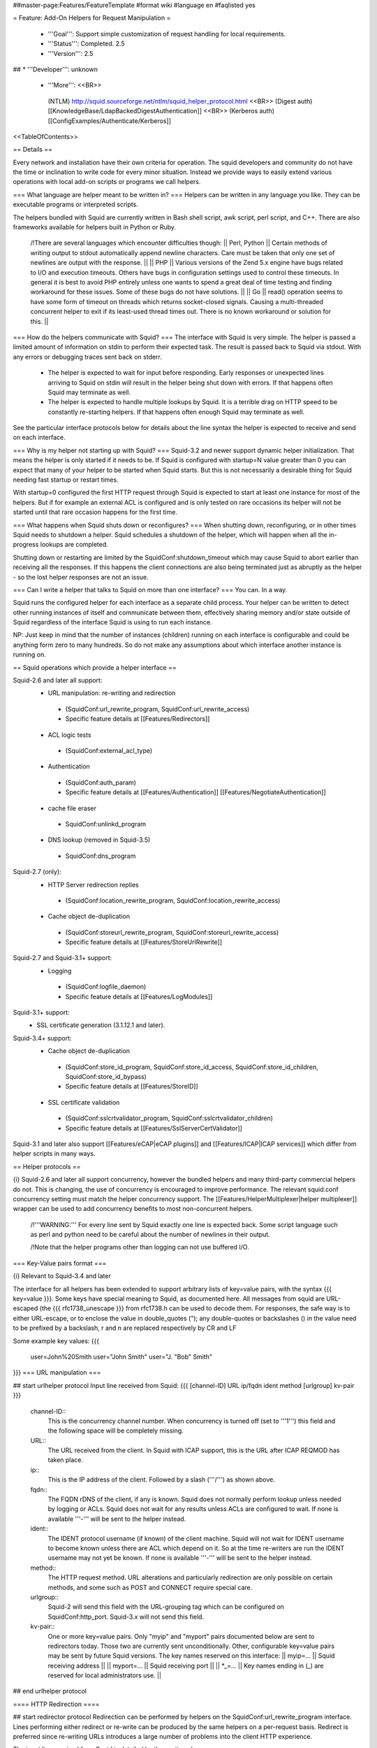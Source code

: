 ##master-page:Features/FeatureTemplate
#format wiki
#language en
#faqlisted yes

= Feature: Add-On Helpers for Request Manipulation =

 * '''Goal''': Support simple customization of request handling for local requirements.

 * '''Status''': Completed. 2.5

 * '''Version''': 2.5

## * '''Developer''': unknown

 * '''More''': <<BR>>
  (NTLM) http://squid.sourceforge.net/ntlm/squid_helper_protocol.html <<BR>>
  (Digest auth)  [[KnowledgeBase/LdapBackedDigestAuthentication]] <<BR>>
  (Kerberos auth) [[ConfigExamples/Authenticate/Kerberos]]

<<TableOfContents>>

== Details ==

Every network and installation have their own criteria for operation. The squid developers and community do not have the time or inclination to write code for every minor situation. Instead we provide ways to easily extend various operations with local add-on scripts or programs we call helpers.

=== What language are helper meant to be written in? ===
Helpers can be written in any language you like. They can be executable programs or interpreted scripts.

The helpers bundled with Squid are currently written in Bash shell script, awk script, perl script, and C++. There are also frameworks available for helpers built in Python or Ruby.

 /!\ There are several languages which encounter difficulties though:
 || Perl, Python || Certain methods of writing output to stdout automatically append newline characters. Care must be taken that only one set of newlines are output with the response. ||
 || PHP || Various versions of the Zend 5.x engine have bugs related to I/O and execution timeouts. Others have bugs in configuration settings used to control these timeouts. In general it is best to avoid PHP entirely unless one wants to spend a great deal of time testing and finding workaround for these issues. Some of these bugs do not have solutions. ||
 || Go || read() operation seems to have some form of timeout on threads which returns socket-closed signals. Causing a multi-threaded concurrent helper to exit if its least-used thread times out. There is no known workaround or solution for this. ||

=== How do the helpers communicate with Squid? ===
The interface with Squid is very simple. The helper is passed a limited amount of information on stdin to perform their expected task. The result is passed back to Squid via stdout. With any errors or debugging traces sent back on stderr.

 * The helper is expected to wait for input before responding. Early responses or unexpected lines arriving to Squid on stdin will result in the helper being shut down with errors. If that happens often Squid may terminate as well.

 * The helper is expected to handle multiple lookups by Squid. It is a terrible drag on HTTP speed to be constantly re-starting helpers. If that happens often enough Squid may terminate as well.

See the particular interface protocols below for details about the line syntax the helper is expected to receive and send on each interface.

=== Why is my helper not starting up with Squid? ===
Squid-3.2 and newer support dynamic helper initialization. That means the helper is only started if it needs to be. If Squid is configured with startup=N value greater than 0 you can expect that many of your helper to be started when Squid starts. But this is not necessarily a desirable thing for Squid needing fast startup or restart times.

With startup=0 configured the first HTTP request through Squid is expected to start at least one instance for most of the helpers. But if for example an external ACL is configured and is only tested on rare occasions its helper will not be started until that rare occasion happens for the first time.

=== What happens when Squid shuts down or reconfigures? ===
When shutting down, reconfiguring, or in other times Squid needs to shutdown a helper. Squid schedules a shutdown of the helper, which will happen when all the in-progress lookups are completed.

Shutting down or restarting are limited by the SquidConf:shutdown_timeout which may cause Squid to abort earlier than receiving all the responses. If this happens the client connections are also being terminated just as abruptly as the helper - so the lost helper responses are not an issue.

=== Can I write a helper that talks to Squid on more than one interface? ===
You can. In a way.

Squid runs the configured helper for each interface as a separate child process. Your helper can be written to detect other running instances of itself and communicate between them, effectively sharing memory and/or state outside of Squid regardless of the interface Squid is using to run each instance.

NP: Just keep in mind that the number of instances (children) running on each interface is configurable and could be anything form zero to many hundreds. So do not make any assumptions about which interface another instance is running on.

== Squid operations which provide a helper interface ==

Squid-2.6 and later all support:
 * URL manipulation: re-writing and redirection
  * (SquidConf:url_rewrite_program, SquidConf:url_rewrite_access)
  * Specific feature details at [[Features/Redirectors]]
 * ACL logic tests
  * (SquidConf:external_acl_type)
 * Authentication
  * (SquidConf:auth_param)
  * Specific feature details at [[Features/Authentication]] [[Features/NegotiateAuthentication]]
 * cache file eraser
  * SquidConf:unlinkd_program
 * DNS lookup (removed in Squid-3.5)
  * SquidConf:dns_program

Squid-2.7 (only):
 * HTTP Server redirection replies
  * (SquidConf:location_rewrite_program, SquidConf:location_rewrite_access)
 * Cache object de-duplication
  * (SquidConf:storeurl_rewrite_program, SquidConf:storeurl_rewrite_access)
  * Specific feature details at [[Features/StoreUrlRewrite]]

Squid-2.7 and Squid-3.1+ support:
 * Logging
  * (SquidConf:logfile_daemon)
  * Specific feature details at [[Features/LogModules]]

Squid-3.1+ support:
 * SSL certificate generation (3.1.12.1 and later).

Squid-3.4+ support:
 * Cache object de-duplication
  * (SquidConf:store_id_program, SquidConf:store_id_access, SquidConf:store_id_children, SquidConf:store_id_bypass)
  * Specific feature details at [[Features/StoreID]]
 * SSL certificate validation
  * (SquidConf:sslcrtvalidator_program, SquidConf:sslcrtvalidator_children)
  * Specific feature details at [[Features/SslServerCertValidator]]

Squid-3.1 and later also support [[Features/eCAP|eCAP plugins]] and [[Features/ICAP|ICAP services]] which differ from helper scripts in many ways.

== Helper protocols ==

{i} Squid-2.6 and later all support concurrency, however the bundled helpers and many third-party commercial helpers do not. This is changing, the use of concurrency is encouraged to improve performance. The relevant squid.conf concurrency setting must match the helper concurrency support. The [[Features/HelperMultiplexer|helper multiplexer]] wrapper can be used to add concurrency benefits to most non-concurrent helpers.

 /!\ '''WARNING:''' For every line sent by Squid exactly one line is expected back. Some script language such as perl and python need to be careful about the number of newlines in their output.

 /!\ Note that the helper programs other than logging can not use buffered I/O.

=== Key-Value pairs format ===

{i} Relevant to Squid-3.4 and later

The interface for all helpers has been extended to support arbitrary lists of key=value pairs, with the syntax {{{ key=value }}}.
Some keys have special meaning to Squid, as documented here.
All messages from squid are URL-escaped (the {{{ rfc1738_unescape }}} from rfc1738.h can be used to decode them.
For responses, the safe way is to either URL-escape, or to enclose the value in double_quotes ("); any double-quotes or backslashes (\) in the value need to be prefixed by a backslash, \r and \n are replaced respectively by CR and LF

Some example key values:
{{{
		user=John%20Smith
		user="John Smith"
		user="J. \"Bob\" Smith"
}}}
=== URL manipulation ===

## start urlhelper protocol
Input line received from Squid:
{{{
[channel-ID] URL ip/fqdn ident method [urlgroup] kv-pair
}}}

 channel-ID::
  This is the concurrency channel number. When concurrency is turned off (set to '''1''') this field and the following space will be completely missing.

 URL::
  The URL received from the client. In Squid with ICAP support, this is the URL after ICAP REQMOD has taken place.

 ip::
  This is the IP address of the client. Followed by a slash ('''/''') as shown above.

 fqdn::
  The FQDN rDNS of the client, if any is known. Squid does not normally perform lookup unless needed by logging or ACLs. Squid does not wait for any results unless ACLs are configured to wait. If none is available '''-''' will be sent to the helper instead.

 ident::
  The IDENT protocol username (if known) of the client machine. Squid will not wait for IDENT username to become known unless there are ACL which depend on it. So at the time re-writers are run the IDENT username may not yet be known. If none is available '''-''' will be sent to the helper instead.

 method::
  The HTTP request method. URL alterations and particularly redirection are only possible on certain methods, and some such as POST and CONNECT require special care.

 urlgroup::
  Squid-2 will send this field with the URL-grouping tag which can be configured on SquidConf:http_port. Squid-3.x will not send this field.

 kv-pair::
  One or more key=value pairs. Only "myip" and "myport" pairs documented below are sent to redirectors today. Those two are currently sent unconditionally. Other, configurable key=value pairs may be sent by future Squid versions. The key names reserved on this interface:
  || myip=... || Squid receiving address ||
  || myport=... || Squid receiving port ||
  || *_=... || Key names ending in (_) are reserved for local administrators use. ||

## end urlhelper protocol

==== HTTP Redirection ====

## start redirector protocol
Redirection can be performed by helpers on the SquidConf:url_rewrite_program interface. Lines performing either redirect or re-write can be produced by the same helpers on a per-request basis. Redirect is preferred since re-writing URLs introduces a large number of problems into the client HTTP experience.

The input line received from Squid is detailed by the section above.

Redirectors send a slightly different format of line back to Squid. 

Result line sent back to Squid:
{{{
[channel-ID] [result] [kv-pairs] [status:URL]
}}}

 channel-ID::
  When a concurrency '''channel-ID''' is received it must be sent back to Squid unchanged as the first entry on the line.

 result::
  One of the result codes:
  || OK || Success. A new URL is presented. ||
  || ERR || Success. No action for this URL. ||
  || BH || Failure. The helper encountered a problem. ||
  . {i} the result field is only accepted by [[Squid-3.4]] and newer.

 kv-pair::
  One or more key=value pairs. The key names reserved on this interface for HTTP redirection:
  || message=... || reserved ||
  || status=... || HTTP status code to use on the redirect. Must be one of: 301, 302, 303, 307, 308 ||
  || tag=... || reserved ||
  || ttl=... || reserved ||
  || url=... ||  redirect the client to given URL ||
  || *_=... || Key names ending in (_) are reserved for local administrators use. ||
  . {i} the kv-pair field is only accepted by [[Squid-3.4]] and newer.
  . {i} the kv-pair returned by this helper can be logged by the '''%note''' SquidConf:logformat code.

 status::
   The HTTP 301, 302 or 307 status code. Please see section 10.3 of RFC RFC:2616 for an explanation of the HTTP redirect codes and which request methods they may be sent on.

 URL::
  The URL to be used instead of the one sent by the client. This must be an absolute URL. ie starting with http:// or ftp:// etc.
 . {i} If no action is required leave status:URL area blank.
 . {i} The '''status''' and '''URL''' are separated by a colon (''':''') as shown above instead of whitespace.

## end redirector protocol

==== URL Re-Writing (Mangling) ====

## start urlrewrite protocol
URL re-writing can be performed by helpers on the SquidConf:url_rewrite_program, SquidConf:storeurl_rewrite_program and SquidConf:location_rewrite_program interfaces.

WARNING: when used on the url_rewrite_program interface re-writing URLs introduces a large number of problems into the client HTTP experience. Some of these problems can be mitigated with a paired helper running on the SquidConf:location_rewrite_program interface de-mangling the server redirection URLs.

## start urlrewrite onlyprotocol

Result line sent back to Squid:
{{{
[channel-ID] [result] [kv-pair] [URL]
}}}

 channel-ID::
  When a concurrency '''channel-ID''' is received it must be sent back to Squid unchanged as the first entry on the line.

 result::
  One of the result codes:
  || OK || Success. A new URL is presented ||
  || ERR || Success. No change for this URL. ||
  || BH || Failure. The helper encountered a problem. ||
  . {i} the result field is only accepted by [[Squid-3.4]] and newer.

 kv-pair::
  One or more key=value pairs. The key names reserved on this interface for URL re-writing:
  || message=... || reserved ||
  || rewrite-url=... || re-write the transaction to the given URL. ||
  || tag=... || reserved ||
  || ttl=... || reserved ||
  || *_=... || Key names ending in (_) are reserved for local administrators use. ||
  . {i} the kv-pair field is only accepted by [[Squid-3.4]] and newer.
  . {i} the kv-pair returned by this helper can be logged by the '''%note''' SquidConf:logformat code.
##  . {i} if the '''url=''' kv-pair for HTTP redirection is present re-write operation will not be performed.

 URL::
  The URL to be used instead of the one sent by the client. If no action is required leave the URL field blank. The URL sent must be an absolute URL. ie starting with http:// or ftp:// etc.

## end urlrewrite protocol

==== Store ID de-duplication ====

## start storeid protocol
URL to Store-ID mapping can be performed by helpers on the SquidConf:storeid_rewrite_program interface.

WARNING: care must be taken that the URLs de-duplicated onto one shared ID are actually duplicates. Clients needing to revalidate will cause the cached object to be sourced from either of the duplicate locations. If they are not real duplicates this can randomly cause major issues with the client experience.

## start storeid onlyprotocol

Result line sent back to Squid:
{{{
[channel-ID] result kv-pair
}}}

 channel-ID::
  When a concurrency '''channel-ID''' is received it must be sent back to Squid unchanged as the first entry on the line.

 result::
  One of the result codes:
  || OK || Success. A new storage ID is presented for this URL. ||
  || ERR || Success. No change for this URL. ||
  || BH || Failure. The helper encountered a problem. ||

 kv-pair::
  One or more key=value pairs. The key names reserved on this interface for URL re-writing:
  || message=... || reserved ||
  || store-id=... || set the cache storage ID for this URL. ||
  || tag=... || reserved ||
  || ttl=... || reserved ||
  || *_=... || Key names ending in (_) are reserved for local administrators use. ||
  . {i} the kv-pair returned by this helper can be logged by the '''%note''' SquidConf:logformat code.

 {i} This interface will also accept responses in the syntax delivered by [[Features/StoreUrlRewrite|Store URL-rewrite]] feature helpers written for [[Squid-2.7]]. However thst syntax is deprecated and such helpers should be upgraded as soon as possible to use this Store-ID syntax.

## end storeid protocol

=== Authenticator ===

==== Basic Scheme ====

## start basicauth protocol
Input line received from Squid:
{{{
[channel-ID] username password
}}}

 channel-ID::
  This is the concurrency channel number. When concurrency is turned off (set to '''1''') this field and the following space will be completely missing.

 username::
  The username field sent by the client in HTTP headers. It may be empty or missing.

 password::
  The password value sent by the client in HTTP headers. May be empty or missing.


Result line sent back to Squid:
{{{
[channel-ID] result [kv-pair]
}}}

 channel-ID::
  When a concurrency '''channel-ID''' is received it must be sent back to Squid unchanged as the first entry on the line.

 result::
  One of the result codes:
  || OK || Success. Valid credentials. ||
  || ERR || Success. Invalid credentials. ||
  || BH || Failure. The helper encountered a problem. ||
  . {i} the '''BH''' result code is only accepted by [[Squid-3.4]] and newer.

 kv-pair::
  One or more key=value pairs. The key names reserved on this interface:
  || group=... || reserved ||
  || message=... || A message string that Squid can display on an error page. ||
  || tag=... || reserved ||
  || ttl=... || reserved ||
  || *_=... || Key names ending in (_) are reserved for local administrators use. ||
  . {i} the kv-pair field is only accepted by [[Squid-3.4]] and newer.
  . {i} the kv-pair returned by this helper can be logged by the '''%note''' SquidConf:logformat code.


## end basicauth protocol

==== Bearer Scheme ====

  . {i} the '''Bearer''' authentication scheme is '''proposed''' to be supported by [[Squid-3.4]] and newer. But not yet implemented.

## start bearerauth protocol
Input line received from Squid:
{{{
channel-ID b64token
}}}

 channel-ID::
  This is the concurrency channel number.

 b64token::
  The opaque credentials token field sent by the client in HTTP headers.


Result line sent back to Squid:
{{{
channel-ID result [kv-pair]
}}}

 channel-ID::
  The concurrency '''channel-ID''' as received. It must be sent back to Squid unchanged as the first entry on the line.

 result::
  One of the result codes:
  || OK || Success. Valid credentials. ||
  || ERR || Success. Invalid credentials. ||
  || BH || Failure. The helper encountered a problem. ||

 kv-pair::
  One or more key=value pairs. The key names reserved on this interface:
  || group=... || reserved ||
  || message=... || A message string that Squid can display on an error page. ||
  || tag=... || reserved ||
  || ttl=... || reserved ||
  || user=... || reserved ||
  || *_=... || Key names ending in (_) are reserved for local administrators use. ||

## end bearerauth protocol

==== Digest Scheme ====

## start digestauth protocol
Input line received from Squid:
{{{
[channel-ID] "username":"realm"
}}}

 channel-ID::
  This is the concurrency channel number. When concurrency is turned off (set to '''1''') this field and the following space will be completely missing.

 username::
  The username field sent by the client in HTTP headers. Sent as a "double-quoted" string. May be empty. It may be configured to use UTF-8 bytes instead of the ISO-8859-1 received.

 realm::
  The digest auth realm string configured in squid.conf. Sent as a "double-quoted" string.

{i} The '''username''' and '''realm''' strings are both double quoted ('''"''') and separated by a colon (''':''') as shown above.


Result line sent back to Squid:
{{{
[channel-ID] [result] [kv-pair] [hash]
}}}

 channel-ID::
  When a concurrency '''channel-ID''' is received it must be sent back to Squid unchanged as the first entry on the line.

 result::
  One of the result codes:
  || OK || Success. Valid credentials. Digest HA1 value is presented. ||
  || ERR || Success. Invalid credentials. ||
  || BH || Failure. The helper encountered a problem. ||
  . {i} the '''OK''' and '''BH''' result codes are only accepted by [[Squid-3.4]] and newer.<<BR>>
  . {i} for [[Squid-3.3]] and older the '''OK''' result is not sent, but hash field is.

 kv-pair::
  One or more key=value pairs. The key names reserved on this interface:
  || group=... || reserved ||
  || ha1=... || The digest HA1 value to be used. This field is only used on '''OK''' responses. ||
  || message=... || A message string that Squid can display on an error page. ||
  || tag=... || reserved ||
  || ttl=... || reserved ||
  || *_=... || Key names ending in (_) are reserved for local administrators use. ||
  . {i} the kv-pair field is only accepted by [[Squid-3.4]] and newer.
  . {i} the kv-pair returned by this helper can be logged by the '''%note''' SquidConf:logformat code.

 hash::
  The digest HA1 value to be used. This field is only accepted on '''OK''' responses.<<BR>>
  /!\ This field is deprecated on Squid-3.4 and newer, use the '''ha1''' kv-pair instead.

## end digestauth protocol

==== Negotiate and NTLM Scheme ====

## start negotiateauth protocol
 {i} These authenticator schemes do not support concurrency due to the statefulness of NTLM.

Input line received from Squid:
{{{
 request [credentials]
}}}

 request::
  One of the request codes:
  || YR || A new challenge token is needed. This is always the first communication between the two processes. It may also occur at any time that Squid needs a new challenge, due to the SquidConf:auth_param max_challenge_lifetime and max_challenge_uses parameters. The helper should respond with a '''TT''' message. ||
  || KK || Authenticate a user's credentials. The helper responds with either '''OK''', '''ERR''', '''AF''', '''NA''', or '''BH'''. ||

 credentials::
  An encoded blob exactly as received in the HTTP headers. This field is only sent on '''KK''' requests.


Result line sent back to Squid:
{{{
 result [token label] [kv-pair] [message]
}}}

 result::
  One of the result codes:
  || TT || Success. A new challenge '''token''' value is presented. ||
  || AF || Success. Valid credentials. Deprecated by '''OK''' result from Squid-3.4 onwards. ||
  || NA || Success. Invalid credentials. Deprecated by '''ERR''' result from Squid-3.4 onwards. ||
  || OK || Success. Valid Credentials. ||
  || ERR || Success. Invalid credentials. ||
  || BH || Failure. The helper encountered a problem. ||
  . {i} the '''OK''' and '''ERR''' result codes are only accepted by [[Squid-3.4]] and newer.

 token::
  A new challenge '''token''' value is presented. The token is base64-encoded, as defined by RFC RFC:2045.<<BR>>
  {i} NOTE: NTLM authenticator interface on Squid-3.3 and older does not support a '''token''' field. Negotiate authenticator interface requires it on '''TT''', '''AF''' and '''NA''' responses.<<BR>>
  {i} This field must not be sent on '''OK''', '''ERR''' and '''BH''' responses.

 label::
  The label given here is what gets used by Squid for this client request '''"username"'''. This field is only accepted on '''AF''' responses. It must not be sent on any other result code response.

 kv-pair::
  One or more key=value pairs. The key names reserved on this interface:
  || group=... || reserved ||
  || message=... || A message string that Squid can display on an error page. ||
  || tag=... || reserved ||
  || token=... || The base64-encoded, as defined by RFC RFC:2045, token to be used. This field is only used on '''OK''' responses. ||
  || ttl=... || reserved ||
  || user=... || The label to be used by Squid for this client request as '''"username"'''. With Negotiate and NTLM protocols it typically has the format NAME@DOMAIN or NAME\\DOMAIN respectively. ||
  || *_=... || Key names ending in (_) are reserved for local administrators use. ||
  . {i} the kv-pair field is only accepted by [[Squid-3.4]] and newer.
  . {i} the kv-pair returned by this helper can be logged by the '''%note''' SquidConf:logformat code.
  . /!\ This field is only accepted on '''OK''', '''ERR''' and '''BH''' responses and must not be sent on other responses.

 message::
  A message string that Squid can display on an error page. This field is only accepted on '''NA''' and '''BH''' responses. From Squid-3.4 this field is deprecated by the '''message=''' kv-pair on '''BH''' responses.

## end negotiateauth protocol

=== Access Control (ACL) ===

## start externalacl protocol
This interface has a very flexible field layout. The administrator may configure any number or order of details from the relevant HTTP request or reply to be sent to the helper.

Input line received from Squid:
{{{
[channel-ID] format-options [acl-value [acl-value ...]]
}}}

 channel-ID::
  This is the concurrency channel number. When concurrency is turned off ('''concurrency=1''') in SquidConf:external_acl_type this field and the following space will be completely missing.

 format-options::
  This is the flexible series of tokens configured as the '''FORMAT''' area of SquidConf:external_acl_type. The tokens are space-delimited and exactly match the order of '''%''' tokens in the configured '''FORMAT'''. By default in current releases these tokens are also URL-encoded according to RFC RFC:1738 to protect against whitespace and binary data problems.

 acl-value::
  Some ACL tests such as group name comparisons pass their test values to the external helper following the admin configured FORMAT. Depending on the ACL these may be sent one value at a time, as a list of values, or nothing may be sent. By default in current releases these tokens are also URL-encoded according to RFC RFC:1738 to protect against whitespace and binary data problems.


Result line sent back to Squid:
{{{
[channel-ID] result [kv-pair]
}}}

 channel-ID::
  When a concurrency '''channel-ID''' is received it must be sent back to Squid unchanged as the first entry on the line.

 result::
  One of the result codes:
  || OK || Success. ACL test matches. ||
  || ERR || Success. ACL test fails to match. ||
  || BH || Failure. The helper encountered a problem. ||
  .The configured usage of the external ACL in squid.conf determines what this result means.<<BR>>
  . {i} the '''BH''' result code is only accepted by [[Squid-3.4]] and newer.

 kv-pair::
  One or more key=value pairs. see SquidConf:external_acl_type for the full list supported by your Squid.

  The key names reserved on this interface:
  || group=... || reserved ||
  || log=... || String to be logged in access.log. Available as '''%ea''' in SquidConf:logformat specifications ||
  || message=... || Message describing the reason. Available as %o in error pages ||
  || password=... || The users password (for login= SquidConf:cache_peer option) ||
  || tag=... || Apply a tag to a request (for both '''ERR''' and '''OK''' results). Only sets a tag, does not alter existing tags. ||
  || ttl=... || reserved ||
  || user=... || The users name (login) ||
  || *_=... || Key names ending in (_) are reserved for local administrators use. ||

## end externalacl protocol

=== Logging ===
## start logdaemon protocol
Squid sends a number of commands to the log daemon. These are sent in the first byte of each input line:

 || L<data>\n || logfile data ||
 || R\n || rotate file ||
 || T\n || truncate file ||
 || O\n || re-open file ||
 || F\n || flush file ||
 || r<n>\n || set rotate count to <n> ||
 || b<n>\n || 1 = buffer output, 0 = don't buffer output ||

No response is expected. Any response that may be desired should occur on stderr to be viewed through cache.log.
## end logdaemon protocol

=== SSL certificate generation ===

## start sslcrtd protocol
This interface has a fixed field layout.

Input ''line'' received from Squid:
{{{
request size kv-pair [body]
}}}

/!\ ''line'' refers to a logical input. '''body''' may contain \n characters so each line in this format is delimited by a 0x01 byte instead of the standard \n byte.

 request::
  The type of action being requested. Presently the code '''new_certificate''' is the only request made.

 size::
  Total size of the following request bytes taken by the '''key-pair''' parameters and '''body'''.

 kv-pair::
  One or more key=value pairs. The key names reserved on this interface:
  || host= || FQDN host name of the domain needing a certificate. ||

 body::
  An optional CA certificate and private RSA key to sign with. If this body field is omitted the generated certificate will be self-signed.
  The content of this field is ASCII-armoured PEM format.
  {{{
-----BEGIN CERTIFICATE-----
...
-----END CERTIFICATE-----
-----BEGIN RSA PRIVATE KEY-----
...
-----END RSA PRIVATE KEY-----
  }}}

Result line sent back to Squid:
{{{
result size [key-pair] body
}}}

 result::
  One of the result codes:
  || OK || Success. A certificate is ready ||
  || BH || Failure. The helper encountered a problem. ||
  . {i} the '''OK''' and '''BH''' result codes are only accepted by [[Squid-3.3]] and newer.<<BR>>
  . /!\ The helper will display an error message and abort if any error or unexpected event is detected.

 size::
  Total size of the following request bytes taken by the '''body'''.

 key-pair::
  Optional key=value parameters.

  Some of the key=value pairs:
  || host= || FQDN host name of the domain this certificate is for. ||

 body::
  The generated CA certificate. The content of this field is ASCII-armoured PEM format.
  {{{
-----BEGIN CERTIFICATE-----
...
-----END CERTIFICATE-----
  }}}

## end sslcrtd protocol

=== SSL server certificate validator ===

## start sslcrtvd protocol
This interface is similar to the SSL certificate generation interface.

Input ''line'' received from Squid:
{{{
request size [key-pair]
}}}

/!\ ''line'' refers to a logical input. '''body''' may contain \n characters so each line in this format is delimited by a 0x01 byte instead of the standard \n byte.

 request::
  The type of action being requested. Presently the code '''cert_validate''' is the only request made.

 size::
  Total size of the following request bytes taken by the '''key=pair''' parameters.

 key-pair::
  The supported key=value pairs are:
  || domain || FQDN host name or the domain ||
  || cert_'''''ID''''' || Server certificate. The ID is an index number for this certificate. This parameter exist as many as the server certificates are||
  || error_name_'''''ID''''' || The openSSL certificate validation error. The ID is an index number for this error ||
  || error_name_'''''ID''''' || The ID of the certificate which caused error_name_ID ||

Example request:
{{{
cert_validate 1519 host=dmz.example-domain.com
cert_0=-----BEGIN CERTIFICATE-----
MIID+DCCA2GgAwIBAgIJAIDcHRUxB2O4MA0GCSqGSIb3DQEBBAUAMIGvMQswCQYD
...
YpVJGt5CJuNfCcB/
-----END CERTIFICATE-----
error_name_0=X509_V_ERR_DEPTH_ZERO_SELF_SIGNED_CERT
error_cert_0=cert0
}}}

Result line sent back to Squid:
{{{
result size key-pair
}}}

 result::
  One of the result codes:
  || OK || Success. Certificate validated. ||
  || BH || Failure. The helper encountered a problem. ||

 size::
  Total size of the following response bytes taken by the '''key=pair''' parameters.

 key-pair::
  The supported key=value pairs are:
  || cert_'''''ID''''' || A certificate send from helper to squid. The '''ID''' is an index number for this certificate ||
  || error_name_'''''ID''''' || The openSSL error name for the error '''ID''' ||
  || error_reason_'''''ID'''''|| A reason for the error '''ID'''||
  || error_cert_'''''ID''''' || The broken certificate. It can be one of the certificates sent by helper to squid or one of those sent by squid to helper||

Example response message:
{{{
OK 1444 cert_10=-----BEGIN CERTIFICATE-----
MIIDojCCAoqgAwIBAgIQE4Y1TR0/BvLB+WUF1ZAcYjANBgkqhkiG9w0BAQUFADBr
...
398znM/jra6O1I7mT1GvFpLgXPYHDw==
-----END CERTIFICATE-----
error_name_0=X509_V_ERR_DEPTH_ZERO_SELF_SIGNED_CERT
error_reason_0=Checked by Cert Validator
error_cert_0=cert_10
}}}

## end sslcrtvd protocol

=== Cache file eraser ===

## start unlinkd protocol
The unlink() function used to erase files is a blocking call and can slow Squid down. This interface is used to pass file erase instructions to a helper program specified by SquidConf:unlinkd_program.

This interface has a fixed field layout. As of [[Squid-3.3]] this interface does not support concurrency. It requires Squid to be built with '''--enable-unlinkd''' and only cache storage types which use disk files (UFS, AUFS, diskd) use this interface.

Input line received from Squid:
{{{
path
}}}

 path::
  The file to be erased.

Result line sent back to Squid:
{{{
result [kv-pair]
}}}

 result::
  One of the result codes:
  || OK || Success. The file has been removed from cache. ||
  || BH || Failure. The helper encountered a problem. ||

 kv-pair::
  One or more key=value pairs. The key names reserved on this interface:
  || message=... || reserved ||
  || tag=... || reserved ||
  || *_=... || Key names ending in (_) are reserved for local administrators use. ||

## end unlinkd protocol
----
CategoryFeature
